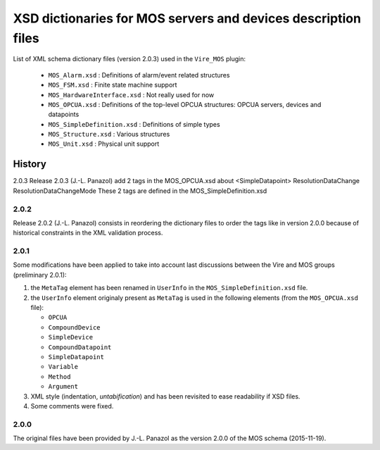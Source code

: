 ====================================================================
XSD dictionaries for MOS servers and devices  description files
====================================================================

List of XML schema dictionary files (version 2.0.3) used in the ``Vire_MOS`` plugin:

 * ``MOS_Alarm.xsd`` : Definitions of alarm/event related structures
 * ``MOS_FSM.xsd`` : Finite state machine support
 * ``MOS_HardwareInterface.xsd`` : Not really used for now
 * ``MOS_OPCUA.xsd`` : Definitions of the top-level OPCUA structures: OPCUA servers, devices and datapoints
 * ``MOS_SimpleDefinition.xsd`` : Definitions of simple types
 * ``MOS_Structure.xsd`` : Various structures
 * ``MOS_Unit.xsd`` : Physical unit support

History
-------

2.0.3
Release 2.0.3  (J.-L.  Panazol)
add 2 tags in the  MOS_OPCUA.xsd about <SimpleDatapoint>
ResolutionDataChange
ResolutionDataChangeMode
These 2 tags are defined in the MOS_SimpleDefinition.xsd

2.0.2
~~~~~

Release 2.0.2  (J.-L.  Panazol) consists in  reordering the dictionary
files to  order the tags like  in version 2.0.0 because  of historical
constraints in the XML validation process.

2.0.1
~~~~~~~

Some  modifications  have  been  applied to  take  into  account  last
discussions between the Vire and MOS groups (preliminary 2.0.1):

1. the ``MetaTag``  element has  been renamed  in ``UserInfo``  in the
   ``MOS_SimpleDefinition.xsd`` file.
2. the ``UserInfo``  element originaly present as  ``MetaTag`` is used
   in the following elements (from the ``MOS_OPCUA.xsd`` file):

   * ``OPCUA``
   * ``CompoundDevice``
   * ``SimpleDevice``
   * ``CompoundDatapoint``
   * ``SimpleDatapoint``
   * ``Variable``
   * ``Method``
   * ``Argument``

3. XML style (indentation, *untabification*) and has been revisited to
   ease readability if XSD files.
4. Some comments were fixed.

2.0.0
~~~~~

The original files have been provided by J.-L.  Panazol as the version
2.0.0 of the MOS schema (2015-11-19).
